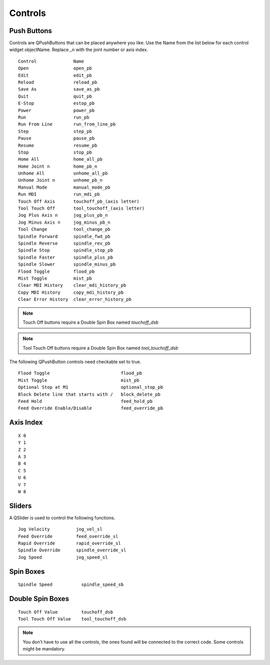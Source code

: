 Controls
========

Push Buttons
------------

Controls are QPushButtons that can be placed anywhere you like. Use the Name
from the list below for each control widget objectName. Replace `_n` with the
joint number or axis index.
::

	Control              Name
	Open                 open_pb
	Edit                 edit_pb
	Reload               reload_pb
	Save As              save_as_pb
	Quit                 quit_pb
	E-Stop               estop_pb
	Power                power_pb
	Run                  run_pb
	Run From Line        run_from_line_pb
	Step                 step_pb
	Pause                pause_pb
	Resume               resume_pb
	Stop                 stop_pb
	Home All             home_all_pb
	Home Joint n         home_pb_n
	Unhome All           unhome_all_pb
	Unhome Joint n       unhome_pb_n
	Manual Mode          manual_mode_pb
	Run MDI              run_mdi_pb
	Touch Off Axis       touchoff_pb_(axis letter)
	Tool Touch Off       tool_touchoff_(axis letter)
	Jog Plus Axis n      jog_plus_pb_n
	Jog Minus Axis n     jog_minus_pb_n
	Tool Change          tool_change_pb
	Spindle Forward      spindle_fwd_pb
	Spindle Reverse      spindle_rev_pb
	Spindle Stop         spindle_stop_pb
	Spindle Faster       spindle_plus_pb
	Spindle Slower       spindle_minus_pb
	Flood Toggle         flood_pb
	Mist Toggle          mist_pb
	Clear MDI History    clear_mdi_history_pb
	Copy MDI History     copy_mdi_history_pb
	Clear Error History  clear_error_history_pb

.. image:: /images/controls-01.png
   :align: center

.. note:: Touch Off buttons require a Double Spin Box named `touchoff_dsb`
.. note:: Tool Touch Off buttons require a Double Spin Box named `tool_touchoff_dsb`

The following QPushButton controls need checkable set to true.
::

	Flood Toggle                           flood_pb
	Mist Toggle                            mist_pb
	Optional Stop at M1                    optional_stop_pb
	Block Delete line that starts with /   block_delete_pb
	Feed Hold                              feed_hold_pb
	Feed Override Enable/Disable           feed_override_pb

.. image:: /images/checkable-pb.png
   :align: center


Axis Index
----------
::

	X 0
	Y 1
	Z 2 
	A 3
	B 4
	C 5
	U 6
	V 7
	W 8

Sliders
-------

A QSlider is used to control the following functions.
::

	Jog Velocity          jog_vel_sl
	Feed Override         feed_override_sl
	Rapid Override        rapid_override_sl
	Spindle Override      spindle_override_sl
	Jog Speed             jog_speed_sl

Spin Boxes
----------
::

	Spindle Speed           spindle_speed_sb

Double Spin Boxes
-----------------
::

	Touch Off Value         touchoff_dsb
	Tool Touch Off Value    tool_touchoff_dsb

.. note:: You don't have to use all the controls, the ones found will be
   connected to the correct code. Some controls might be mandatory.

